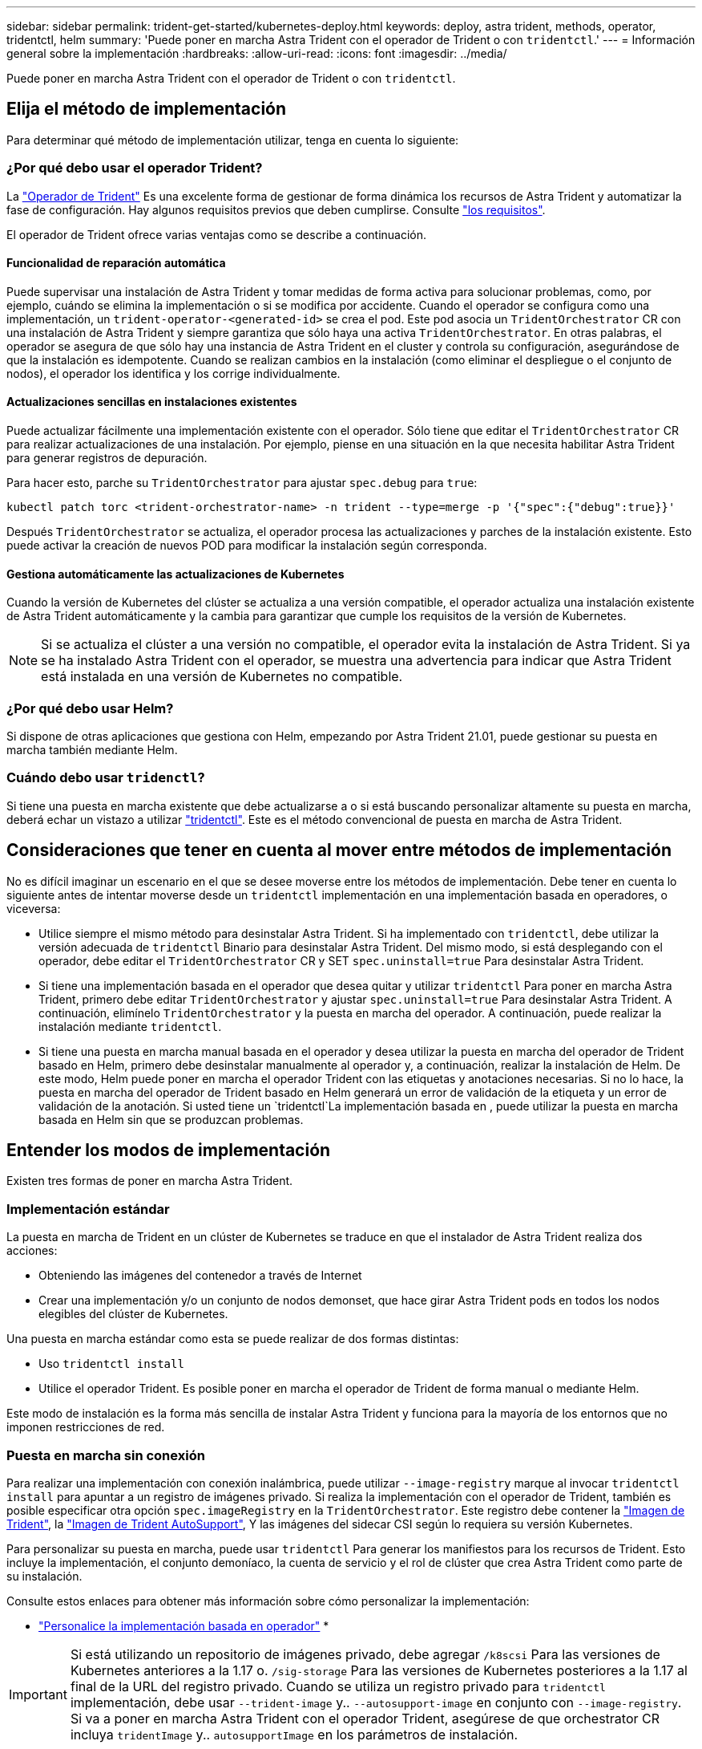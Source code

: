 ---
sidebar: sidebar 
permalink: trident-get-started/kubernetes-deploy.html 
keywords: deploy, astra trident, methods, operator, tridentctl, helm 
summary: 'Puede poner en marcha Astra Trident con el operador de Trident o con `tridentctl`.' 
---
= Información general sobre la implementación
:hardbreaks:
:allow-uri-read: 
:icons: font
:imagesdir: ../media/


Puede poner en marcha Astra Trident con el operador de Trident o con `tridentctl`.



== Elija el método de implementación

Para determinar qué método de implementación utilizar, tenga en cuenta lo siguiente:



=== ¿Por qué debo usar el operador Trident?

La link:kubernetes-deploy-operator.html["Operador de Trident"^] Es una excelente forma de gestionar de forma dinámica los recursos de Astra Trident y automatizar la fase de configuración. Hay algunos requisitos previos que deben cumplirse. Consulte link:requirements.html["los requisitos"^].

El operador de Trident ofrece varias ventajas como se describe a continuación.



==== Funcionalidad de reparación automática

Puede supervisar una instalación de Astra Trident y tomar medidas de forma activa para solucionar problemas, como, por ejemplo, cuándo se elimina la implementación o si se modifica por accidente. Cuando el operador se configura como una implementación, un `trident-operator-<generated-id>` se crea el pod. Este pod asocia un `TridentOrchestrator` CR con una instalación de Astra Trident y siempre garantiza que sólo haya una activa `TridentOrchestrator`. En otras palabras, el operador se asegura de que sólo hay una instancia de Astra Trident en el cluster y controla su configuración, asegurándose de que la instalación es idempotente. Cuando se realizan cambios en la instalación (como eliminar el despliegue o el conjunto de nodos), el operador los identifica y los corrige individualmente.



==== Actualizaciones sencillas en instalaciones existentes

Puede actualizar fácilmente una implementación existente con el operador. Sólo tiene que editar el `TridentOrchestrator` CR para realizar actualizaciones de una instalación. Por ejemplo, piense en una situación en la que necesita habilitar Astra Trident para generar registros de depuración.

Para hacer esto, parche su `TridentOrchestrator` para ajustar `spec.debug` para `true`:

[listing]
----
kubectl patch torc <trident-orchestrator-name> -n trident --type=merge -p '{"spec":{"debug":true}}'
----
Después `TridentOrchestrator` se actualiza, el operador procesa las actualizaciones y parches de la instalación existente. Esto puede activar la creación de nuevos POD para modificar la instalación según corresponda.



==== Gestiona automáticamente las actualizaciones de Kubernetes

Cuando la versión de Kubernetes del clúster se actualiza a una versión compatible, el operador actualiza una instalación existente de Astra Trident automáticamente y la cambia para garantizar que cumple los requisitos de la versión de Kubernetes.


NOTE: Si se actualiza el clúster a una versión no compatible, el operador evita la instalación de Astra Trident. Si ya se ha instalado Astra Trident con el operador, se muestra una advertencia para indicar que Astra Trident está instalada en una versión de Kubernetes no compatible.



=== ¿Por qué debo usar Helm?

Si dispone de otras aplicaciones que gestiona con Helm, empezando por Astra Trident 21.01, puede gestionar su puesta en marcha también mediante Helm.



=== Cuándo debo usar `tridenctl`?

Si tiene una puesta en marcha existente que debe actualizarse a o si está buscando personalizar altamente su puesta en marcha, deberá echar un vistazo a utilizar link:kubernetes-deploy-tridentctl.html["tridentctl"^]. Este es el método convencional de puesta en marcha de Astra Trident.



== Consideraciones que tener en cuenta al mover entre métodos de implementación

No es difícil imaginar un escenario en el que se desee moverse entre los métodos de implementación. Debe tener en cuenta lo siguiente antes de intentar moverse desde un `tridentctl` implementación en una implementación basada en operadores, o viceversa:

* Utilice siempre el mismo método para desinstalar Astra Trident. Si ha implementado con `tridentctl`, debe utilizar la versión adecuada de `tridentctl` Binario para desinstalar Astra Trident. Del mismo modo, si está desplegando con el operador, debe editar el `TridentOrchestrator` CR y SET `spec.uninstall=true` Para desinstalar Astra Trident.
* Si tiene una implementación basada en el operador que desea quitar y utilizar `tridentctl` Para poner en marcha Astra Trident, primero debe editar `TridentOrchestrator` y ajustar `spec.uninstall=true` Para desinstalar Astra Trident. A continuación, elimínelo `TridentOrchestrator` y la puesta en marcha del operador. A continuación, puede realizar la instalación mediante `tridentctl`.
* Si tiene una puesta en marcha manual basada en el operador y desea utilizar la puesta en marcha del operador de Trident basado en Helm, primero debe desinstalar manualmente al operador y, a continuación, realizar la instalación de Helm. De este modo, Helm puede poner en marcha el operador Trident con las etiquetas y anotaciones necesarias. Si no lo hace, la puesta en marcha del operador de Trident basado en Helm generará un error de validación de la etiqueta y un error de validación de la anotación. Si usted tiene un `tridentctl`La implementación basada en , puede utilizar la puesta en marcha basada en Helm sin que se produzcan problemas.




== Entender los modos de implementación

Existen tres formas de poner en marcha Astra Trident.



=== Implementación estándar

La puesta en marcha de Trident en un clúster de Kubernetes se traduce en que el instalador de Astra Trident realiza dos acciones:

* Obteniendo las imágenes del contenedor a través de Internet
* Crear una implementación y/o un conjunto de nodos demonset, que hace girar Astra Trident pods en todos los nodos elegibles del clúster de Kubernetes.


Una puesta en marcha estándar como esta se puede realizar de dos formas distintas:

* Uso `tridentctl install`
* Utilice el operador Trident. Es posible poner en marcha el operador de Trident de forma manual o mediante Helm.


Este modo de instalación es la forma más sencilla de instalar Astra Trident y funciona para la mayoría de los entornos que no imponen restricciones de red.



=== Puesta en marcha sin conexión

Para realizar una implementación con conexión inalámbrica, puede utilizar `--image-registry` marque al invocar `tridentctl install` para apuntar a un registro de imágenes privado. Si realiza la implementación con el operador de Trident, también es posible especificar otra opción `spec.imageRegistry` en la `TridentOrchestrator`. Este registro debe contener la https://hub.docker.com/r/netapp/trident/["Imagen de Trident"^], la https://hub.docker.com/r/netapp/trident-autosupport/["Imagen de Trident AutoSupport"^], Y las imágenes del sidecar CSI según lo requiera su versión Kubernetes.

Para personalizar su puesta en marcha, puede usar `tridentctl` Para generar los manifiestos para los recursos de Trident. Esto incluye la implementación, el conjunto demoníaco, la cuenta de servicio y el rol de clúster que crea Astra Trident como parte de su instalación.

Consulte estos enlaces para obtener más información sobre cómo personalizar la implementación:

* link:kubernetes-customize-deploy.html["Personalice la implementación basada en operador"^]
* 



IMPORTANT: Si está utilizando un repositorio de imágenes privado, debe agregar `/k8scsi` Para las versiones de Kubernetes anteriores a la 1.17 o. `/sig-storage` Para las versiones de Kubernetes posteriores a la 1.17 al final de la URL del registro privado. Cuando se utiliza un registro privado para `tridentctl` implementación, debe usar `--trident-image` y.. `--autosupport-image` en conjunto con `--image-registry`. Si va a poner en marcha Astra Trident con el operador Trident, asegúrese de que orchestrator CR incluya `tridentImage` y.. `autosupportImage` en los parámetros de instalación.



=== Puesta en marcha remota

Aquí encontrará una descripción de alto nivel del proceso de implementación remota:

* Despliegue la versión adecuada de `kubectl` En la máquina remota desde la que desea poner en marcha Astra Trident.
* Copie los archivos de configuración del clúster de Kubernetes y establezca el `KUBECONFIG` variable de entorno en el equipo remoto.
* Inicie un `kubectl get nodes` Comando para verificar que puede conectarse al clúster de Kubernetes necesario.
* Complete la implementación desde la máquina remota mediante los pasos de instalación estándar.




== Otras opciones de configuración conocidas

Al instalar Astra Trident en productos de la cartera tanzu de VMware:

* El clúster debe admitir cargas de trabajo con privilegios.
* La `--kubelet-dir` el indicador se debe establecer en la ubicación del directorio kubelet. De forma predeterminada, esta es `/var/vcap/data/kubelet`.
+
Especificación de la ubicación del kubelet mediante `--kubelet-dir` Sabe que funciona para el operador, Helm y. `tridentctl` implementaciones.


